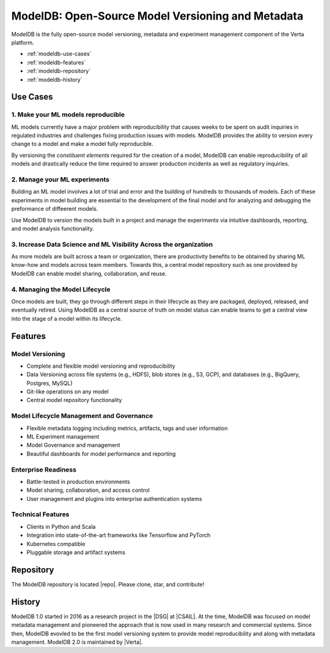 ******************************************************
ModelDB: Open-Source Model Versioning and Metadata
******************************************************

ModelDB is the fully open-source model versioning, metadata and experiment management component of the Verta platform.

- :ref:`modeldb-use-cases`
- :ref:`modeldb-features`
- :ref:`modeldb-repository`
- :ref:`modeldb-history`

.. _modeldb-use-cases:

Use Cases
=========

1. Make your ML models reproducible
------------------------------------

ML models currently have a major problem with reproducibility that causes weeks to be spent on audit
inquiries in regulated industries and challenges fixing production issues with models.
ModelDB provides the ability to version every change to a model and make a model fully reproducible.

By versioning the *constituent elements* required for the creation of a model, ModelDB can enable
reproducibility of all models and drastically reduce the time required to answer production incidents as
well as regulatory inquiries.

2. Manage your ML experiments
------------------------------

Building an ML model involves a lot of trial and error and the building of hundreds to thousands of models.
Each of these experiments in model building are essential to the development of the final model and for
analyzing and debugging the preformance of diffeerent models.

Use ModelDB to version the models built in a project and manage the experiments via intuitive dashboards,
reporting, and model analysis functionality.


3. Increase Data Science and  ML Visibility Across the organization
--------------------------------------------------------------------

As more models are built across a team or organization, there are productivity benefits to be obtained by sharing
ML know-how and models across team members.
Towards this, a central model repository such as one providee\d by ModelDB can enable model sharing,
collaboration, and reuse.

4. Managing the  Model Lifecycle
----------------------------------------------------------------

Once models are built, they go through different steps in their lifecycle as they are packaged, deployed,
released, and eventually retired.
Using ModelDB as a central source of truth on model status can enable teams to get a central view into the
stage of a model within its lifecycle.


.. _modeldb-features:

Features
========

Model Versioning
----------------

* Complete and flexible model versioning and reproducibility
* Data Versioning across file systems (e.g., HDFS), blob stores (e.g., S3, GCP), and databases (e.g., BigQuery, Postgres, MySQL)
* Git-like operations on any model
* Central model repository functionality

Model Lifecycle Management and Governance
------------------------------------------

* Flexible metadata logging including metrics, artifacts, tags and user information
* ML Experiment management
* Model Governance and management
* Beautiful dashboards for model performance and reporting

Enterprise Readiness
---------------------

* Battle-tested in production environments
* Model sharing, collaboration, and access control
* User management and plugins into enterprise authentication systems

Technical Features
------------------

* Clients in Python and Scala
* Integration into state-of-the-art frameworks like Tensorflow and PyTorch
* Kubernetes compatible
* Pluggable storage and artifact systems

.. _modeldb-repository:

Repository
==========

The ModelDB repository is located |repo|. Please clone, star, and contribute!

.. _modeldb-history:

History
=======

ModelDB 1.0 started in 2016 as a research project in the |DSG| at |CSAIL|.
At the time, ModelDB was focused on model metadata management and pioneered the approach that is now used in many research and commercial systems.
Since then, ModelDB evovled to be the first model versioning system to provide model reproducibility and along with metadata management.
ModelDB 2.0 is maintained by |Verta|.


.. |repo| raw:: html

    <a href="https://github.com/VertaAI/modeldb" target="_blank">here</a>

.. |DSG| raw:: html

   <a href="http://dsg.csail.mit.edu" target="_blank">Database Group</a>

.. |CSAIL| raw:: html

   <a href="http://csail.mit.edu" target="_blank">hMIT CSAILere</a>

.. |Verta| raw:: html

   <a href="https://verta.ai" target="_blank">Verta.ai</a>

